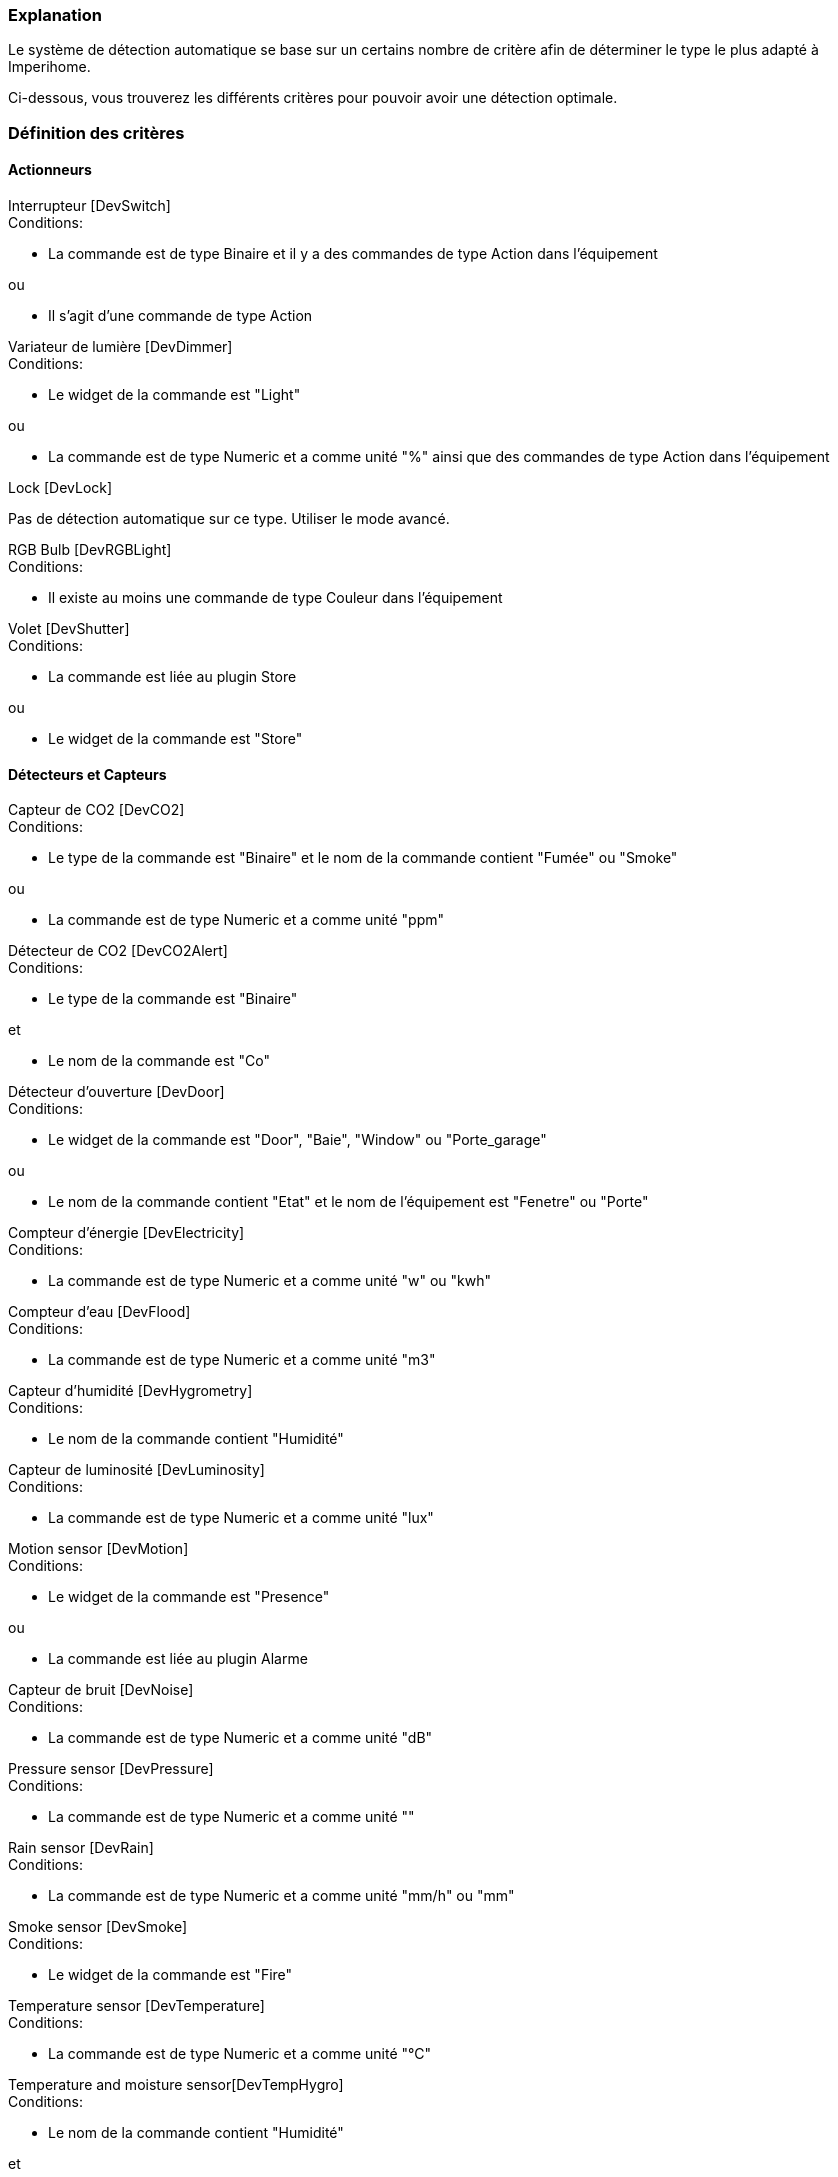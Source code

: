 === Explanation

Le système de détection automatique se base sur un certains nombre de critère afin de déterminer le type le plus adapté à Imperihome.

Ci-dessous, vous trouverez les différents critères pour pouvoir avoir une détection optimale.

=== Définition des critères

==== Actionneurs
[panel,primary]
.Interrupteur [DevSwitch]
--
.Conditions:
* La commande est de type Binaire et il y a des commandes de type Action dans l'équipement

.ou
* Il s'agit d'une commande de type Action
--

[panel,primary]
.Variateur de lumière [DevDimmer]
--
.Conditions:
* Le widget de la commande est "Light"

.ou
* La commande est de type Numeric et a comme unité "%" ainsi que des commandes de type Action dans l'équipement
--

[panel,primary]
.Lock [DevLock]
--
Pas de détection automatique sur ce type. Utiliser le mode avancé.
--

[panel,primary]
.RGB Bulb [DevRGBLight]
--
.Conditions:
* Il existe au moins une commande de type Couleur dans l'équipement
--

[panel,primary]
.Volet [DevShutter]
--
.Conditions:
* La commande est liée au plugin Store

.ou

* Le widget de la commande est "Store"
--


==== Détecteurs et Capteurs
[panel,primary]
.Capteur de CO2 [DevCO2]
--
.Conditions:
* Le type de la commande est "Binaire" et le nom de la commande contient "Fumée" ou "Smoke"

.ou
* La commande est de type Numeric et a comme unité "ppm"
--

[panel,primary]
.Détecteur de CO2 [DevCO2Alert]
--
.Conditions:
* Le type de la commande est "Binaire"

.et
* Le nom de la commande est "Co"
--

[panel,primary]
.Détecteur d'ouverture [DevDoor]
--
.Conditions:
* Le widget de la commande est "Door", "Baie", "Window" ou "Porte_garage"

.ou
* Le nom de la commande contient "Etat" et le nom de l'équipement est "Fenetre" ou "Porte"
--

[panel,primary]
.Compteur d'énergie [DevElectricity]
--
.Conditions:
* La commande est de type Numeric et a comme unité "w" ou "kwh"
--

[panel,primary]
.Compteur d'eau [DevFlood]
--
.Conditions:
* La commande est de type Numeric et a comme unité "m3"
--

[panel,primary]
.Capteur d'humidité [DevHygrometry]
--
.Conditions:
* Le nom de la commande contient "Humidité"
--

[panel,primary]
.Capteur de luminosité [DevLuminosity]
--
.Conditions:
* La commande est de type Numeric et a comme unité "lux"
--

[panel,primary]
.Motion sensor [DevMotion]
--
.Conditions:
* Le widget de la commande est "Presence"

.ou
* La commande est liée au plugin Alarme
--

[panel,primary]
.Capteur de bruit [DevNoise]
--
.Conditions:
* La commande est de type Numeric et a comme unité "dB"
--

[panel,primary]
.Pressure sensor [DevPressure]
--
.Conditions:
* La commande est de type Numeric et a comme unité ""
--

[panel,primary]
.Rain sensor [DevRain]
--
.Conditions:
* La commande est de type Numeric et a comme unité "mm/h" ou "mm"
--

[panel,primary]
.Smoke sensor [DevSmoke]
--
.Conditions:
* Le widget de la commande est "Fire"
--

[panel,primary]
.Temperature sensor [DevTemperature]
--
.Conditions:
* La commande est de type Numeric et a comme unité "°C"
--

[panel,primary]
.Temperature and moisture sensor[DevTempHygro]
--
.Conditions:
* Le nom de la commande contient "Humidité"

.et
* Une commande du même équipement a comme unité "°C", et est indiquée comme "A Transmettre"



.OR
* La commande a comme unité "°C"

.et
* Une commande du même équipement a comme nom "Humidité", et est indiquée comme "A Transmettre"
--

[panel,primary]
.UV sensor [DevUV]
--
.Conditions:
* Le nom de la commande contient "UV"
--

[panel,primary]
.Wind sensor [DevWind]
--
.Conditions:
* La commande est de type Numeric et a comme unité "km/h"
--

==== Scenarii
[panel,primary]
.Scenario [DevScene]
--
.Conditions:
* it is a scenario
--

==== Other
[panel,primary]
.Equipement générique [DevGenericSensor]
--
.Conditions:
* La commande est de type Numeric, a comme unité "%" et il n'y a pas de commandes de type Action dans l'équipement

.ou
* La commande est de type Binaire et il n'y a pas de commandes de type Action dans l'équipement

.ou
* Il n'a pas été possible de déterminer un autre type: type retourné par défaut
--

[panel,primary]
.Camera [DevCamera]
--
.Conditions:
* La commande est liée au plugin Caméra
--

[panel,primary]
.Selecteur de choix [DevMultiSwitch]
--
.Conditions:
* La commande est liée au plugin Présence

.ou
* La commande est liée au plugin Alarme (sélection du mode)
--

[panel,primary]
.Thermostat [DevThermostat]
--
* La commande est liée au plugin Thermostat
--